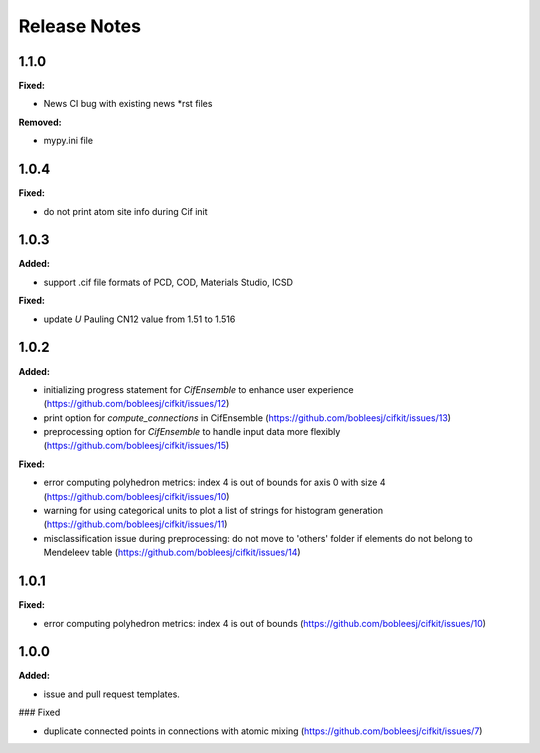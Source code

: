 =============
Release Notes
=============

.. current developments

1.1.0
=====

**Fixed:**

* News CI bug with existing news *rst files

**Removed:**

* mypy.ini file


1.0.4
=====

**Fixed:**

* do not print atom site info during Cif init

1.0.3
=====

**Added:**

* support .cif file formats of PCD, COD, Materials Studio, ICSD

**Fixed:**

* update `U` Pauling CN12 value from 1.51 to 1.516


1.0.2
=====

**Added:**

* initializing progress statement for `CifEnsemble` to enhance user experience (https://github.com/bobleesj/cifkit/issues/12)
* print option for `compute_connections` in CifEnsemble (https://github.com/bobleesj/cifkit/issues/13)
* preprocessing option for `CifEnsemble` to handle input data more flexibly (https://github.com/bobleesj/cifkit/issues/15)

**Fixed:**

* error computing polyhedron metrics: index 4 is out of bounds for axis 0 with size 4 (https://github.com/bobleesj/cifkit/issues/10)
* warning for using categorical units to plot a list of strings for histogram generation (https://github.com/bobleesj/cifkit/issues/11)
* misclassification issue during preprocessing: do not move to 'others' folder if elements do not belong to Mendeleev table (https://github.com/bobleesj/cifkit/issues/14)


1.0.1
=====

**Fixed:**

* error computing polyhedron metrics: index 4 is out of bounds (https://github.com/bobleesj/cifkit/issues/10)


1.0.0
=====

**Added:**

* issue and pull request templates.

### Fixed

* duplicate connected points in connections with atomic mixing (https://github.com/bobleesj/cifkit/issues/7)
